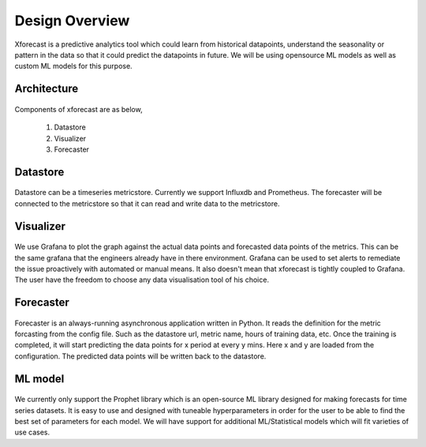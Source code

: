 Design Overview
===============

Xforecast is a predictive analytics tool which could learn from historical datapoints, understand the seasonality or pattern in the data so that it could predict the datapoints in future.
We will be using opensource ML models as well as custom ML models for this purpose.

Architecture
------------

    .. image:: images/architec.jpeg
        :width: 400
        :align: center
        :alt: xforecast architecture diagram

Components of xforecast are as below,

    1. Datastore
    2. Visualizer
    3. Forecaster

Datastore
---------

    .. image:: images/datastore.png
        :width: 350
        :align: center
        :alt: datastore logo

    

Datastore can be a timeseries metricstore. Currently we support Influxdb and Prometheus.
The forecaster will be connected to the metricstore so that it can read and write data to the metricstore.

Visualizer
----------

    .. image:: images/grafana.jpg
            :width: 200
            :align: center
            :alt: Grafana image

We use Grafana to plot the graph against the actual data points and forecasted data points of the metrics. This can be the same grafana that the engineers already have in there environment.
Grafana can be used to set alerts to remediate the issue proactively with automated or manual means. It also doesn't mean that xforecast is tightly coupled to Grafana. The user have the freedom
to choose any data visualisation tool of his choice.

Forecaster
----------

    .. image:: images/python.png
        :width: 150
        :align: center
        :alt: python Logo

Forecaster is an always-running asynchronous application written in Python. It reads the definition for the metric forcasting from the config file. Such as the datastore url, metric name, 
hours of training data, etc. Once the training is completed, it will start predicting the data points for x period at every y mins. Here x and y are loaded from the configuration. 
The predicted data points will be written back to the datastore.

ML model
--------

    .. image:: images/prophet.png
        :width: 250
        :align: center
        :alt: prophet Logo

We currently only support the Prophet library which is an open-source ML library designed for making forecasts for time series datasets. It is easy to use and designed with tuneable hyperparameters
in order for the user to be able to find the best set of parameters for each model. We will have support for additional ML/Statistical models which will fit varieties of use cases.
